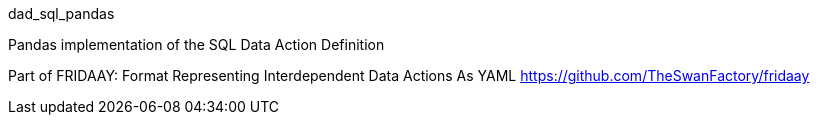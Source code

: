 dad_sql_pandas

Pandas implementation of the SQL Data Action Definition

Part of FRIDAAY: Format Representing Interdependent Data Actions As YAML
https://github.com/TheSwanFactory/fridaay
